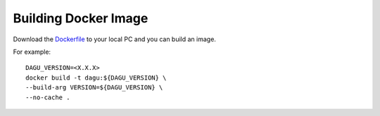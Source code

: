 Building Docker Image
=====================

Download the `Dockerfile <https://github.com/yohamta/dagu/blob/main/Dockerfile>`_ to your local PC and you can build an image.

For example::

    DAGU_VERSION=<X.X.X>
    docker build -t dagu:${DAGU_VERSION} \
    --build-arg VERSION=${DAGU_VERSION} \
    --no-cache .
